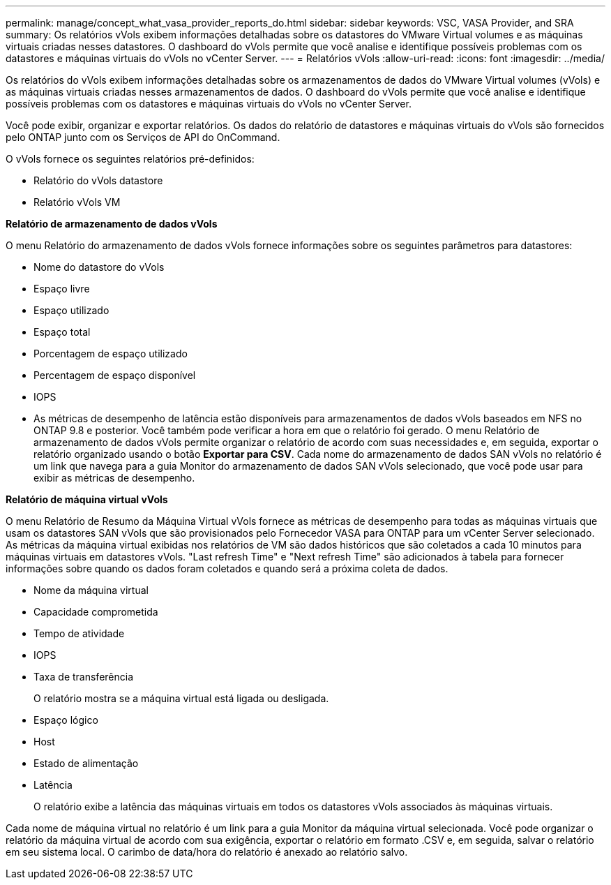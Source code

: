 ---
permalink: manage/concept_what_vasa_provider_reports_do.html 
sidebar: sidebar 
keywords: VSC, VASA Provider, and SRA 
summary: Os relatórios vVols exibem informações detalhadas sobre os datastores do VMware Virtual volumes e as máquinas virtuais criadas nesses datastores. O dashboard do vVols permite que você analise e identifique possíveis problemas com os datastores e máquinas virtuais do vVols no vCenter Server. 
---
= Relatórios vVols
:allow-uri-read: 
:icons: font
:imagesdir: ../media/


[role="lead"]
Os relatórios do vVols exibem informações detalhadas sobre os armazenamentos de dados do VMware Virtual volumes (vVols) e as máquinas virtuais criadas nesses armazenamentos de dados. O dashboard do vVols permite que você analise e identifique possíveis problemas com os datastores e máquinas virtuais do vVols no vCenter Server.

Você pode exibir, organizar e exportar relatórios. Os dados do relatório de datastores e máquinas virtuais do vVols são fornecidos pelo ONTAP junto com os Serviços de API do OnCommand.

O vVols fornece os seguintes relatórios pré-definidos:

* Relatório do vVols datastore
* Relatório vVols VM


*Relatório de armazenamento de dados vVols*

O menu Relatório do armazenamento de dados vVols fornece informações sobre os seguintes parâmetros para datastores:

* Nome do datastore do vVols
* Espaço livre
* Espaço utilizado
* Espaço total
* Porcentagem de espaço utilizado
* Percentagem de espaço disponível
* IOPS
* As métricas de desempenho de latência estão disponíveis para armazenamentos de dados vVols baseados em NFS no ONTAP 9.8 e posterior. Você também pode verificar a hora em que o relatório foi gerado. O menu Relatório de armazenamento de dados vVols permite organizar o relatório de acordo com suas necessidades e, em seguida, exportar o relatório organizado usando o botão *Exportar para CSV*. Cada nome do armazenamento de dados SAN vVols no relatório é um link que navega para a guia Monitor do armazenamento de dados SAN vVols selecionado, que você pode usar para exibir as métricas de desempenho.


*Relatório de máquina virtual vVols*

O menu Relatório de Resumo da Máquina Virtual vVols fornece as métricas de desempenho para todas as máquinas virtuais que usam os datastores SAN vVols que são provisionados pelo Fornecedor VASA para ONTAP para um vCenter Server selecionado. As métricas da máquina virtual exibidas nos relatórios de VM são dados históricos que são coletados a cada 10 minutos para máquinas virtuais em datastores vVols. "Last refresh Time" e "Next refresh Time" são adicionados à tabela para fornecer informações sobre quando os dados foram coletados e quando será a próxima coleta de dados.

* Nome da máquina virtual
* Capacidade comprometida
* Tempo de atividade
* IOPS
* Taxa de transferência
+
O relatório mostra se a máquina virtual está ligada ou desligada.

* Espaço lógico
* Host
* Estado de alimentação
* Latência
+
O relatório exibe a latência das máquinas virtuais em todos os datastores vVols associados às máquinas virtuais.



Cada nome de máquina virtual no relatório é um link para a guia Monitor da máquina virtual selecionada. Você pode organizar o relatório da máquina virtual de acordo com sua exigência, exportar o relatório em formato .CSV e, em seguida, salvar o relatório em seu sistema local. O carimbo de data/hora do relatório é anexado ao relatório salvo.
